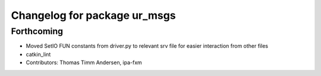 ^^^^^^^^^^^^^^^^^^^^^^^^^^^^^
Changelog for package ur_msgs
^^^^^^^^^^^^^^^^^^^^^^^^^^^^^

Forthcoming
-----------
* Moved SetIO FUN constants from driver.py to relevant srv file for easier interaction from other files
* catkin_lint
* Contributors: Thomas Timm Andersen, ipa-fxm
